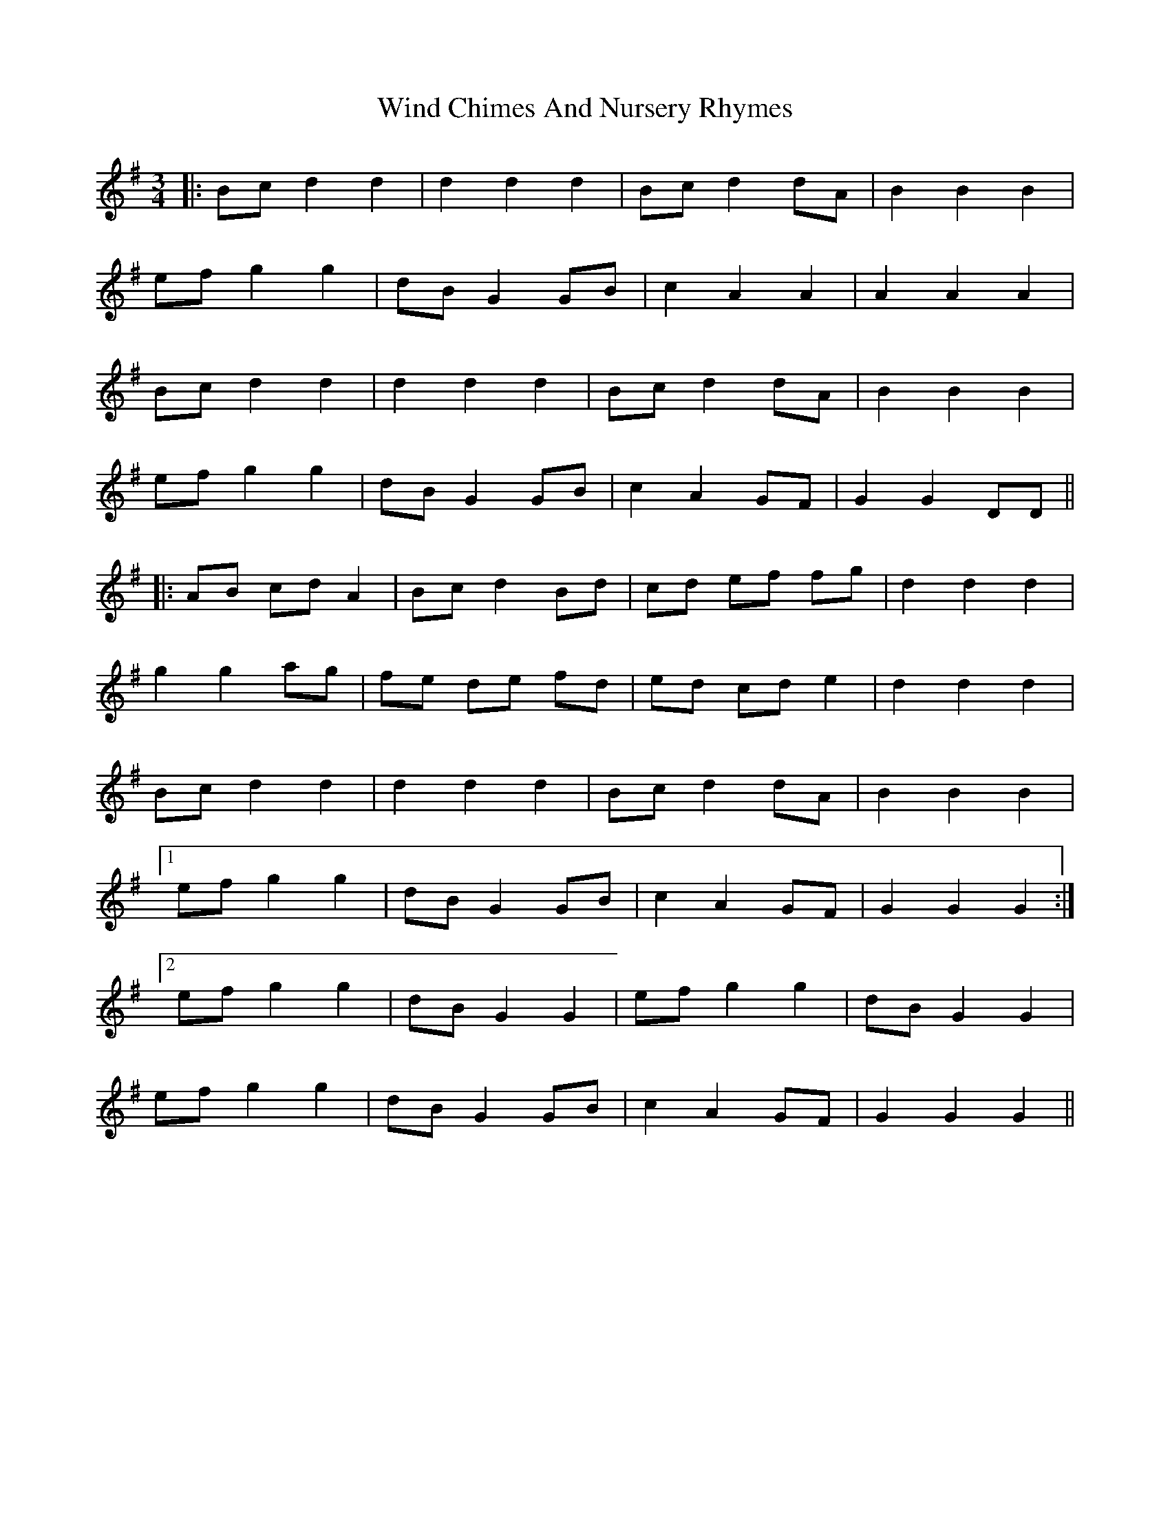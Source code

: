 X: 43042
T: Wind Chimes And Nursery Rhymes
R: waltz
M: 3/4
K: Gmajor
|:Bc d2 d2|d2 d2 d2|Bc d2 dA|B2 B2 B2|
ef g2 g2|dB G2 GB|c2 A2 A2|A2 A2 A2|
Bc d2 d2|d2 d2 d2|Bc d2 dA|B2 B2 B2|
ef g2 g2|dB G2 GB|c2 A2 GF|G2 G2 DD||
|:AB cd A2|Bc d2 Bd|cd ef fg|d2 d2 d2|
g2 g2 ag|fe de fd|ed cd e2|d2 d2 d2|
Bc d2 d2|d2 d2 d2|Bc d2 dA|B2 B2 B2|
[1ef g2 g2|dB G2 GB|c2 A2 GF|G2 G2 G2:|
[2ef g2 g2|dB G2 G2|ef g2 g2|dB G2 G2|
ef g2 g2|dB G2 GB|c2 A2 GF|G2 G2 G2||

